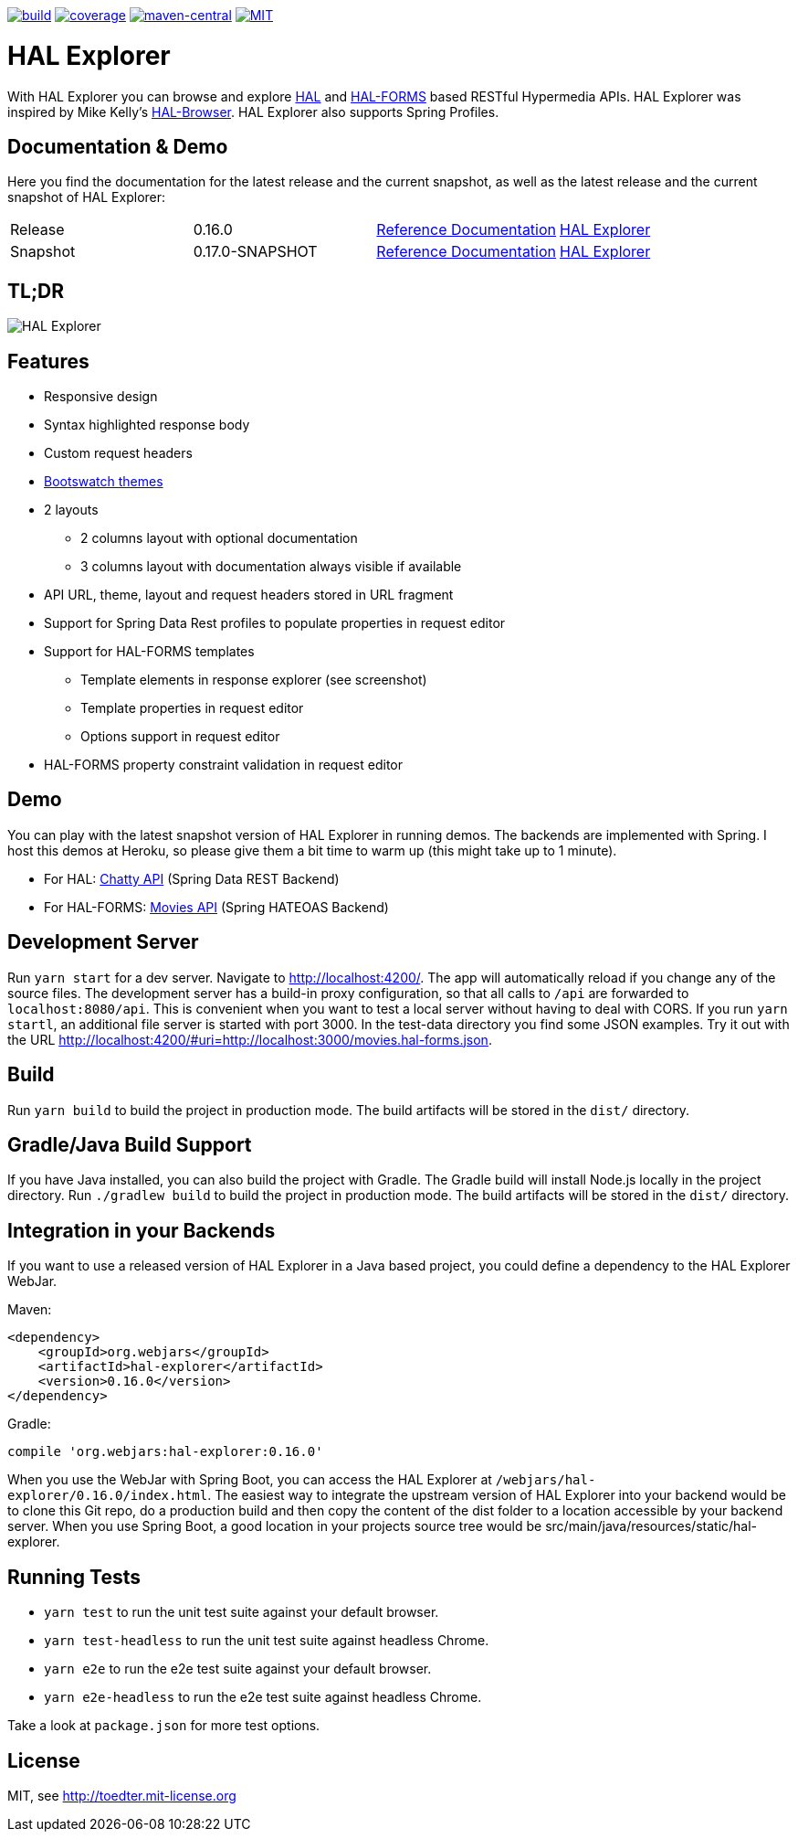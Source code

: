 :doctype: book

image:https://github.com/toedter/hal-explorer/workflows/Build/badge.svg["build", link="https://github.com/toedter/hal-explorer/actions"]
image:https://codecov.io/gh/toedter/hal-explorer/branch/master/graph/badge.svg["coverage", link="https://codecov.io/gh/toedter/hal-explorer"]
image:https://img.shields.io/maven-central/v/org.webjars/hal-explorer?color=green["maven-central", link="https://search.maven.org/artifact/org.webjars/hal-explorer"]
image:https://img.shields.io/badge/license-MIT-blue.svg["MIT", link="http://toedter.mit-license.org"]

= HAL Explorer

With HAL Explorer you can browse and explore http://stateless.co/hal_specification.html[HAL]
and https://rwcbook.github.io/hal-forms/[HAL-FORMS] based RESTful Hypermedia APIs.
HAL Explorer was inspired by Mike Kelly's https://github.com/mikekelly/hal-browser[HAL-Browser].
HAL Explorer also supports Spring Profiles.

== Documentation & Demo

Here you find the documentation for the latest release and the current snapshot,
as well as the latest release and the current snapshot of HAL Explorer:
|===
| Release | 0.16.0 | https://toedter.github.io/hal-explorer/release/reference-doc/[Reference Documentation] | https://toedter.github.io/hal-explorer/release/hal-explorer[HAL Explorer]
| Snapshot | 0.17.0-SNAPSHOT | https://toedter.github.io/hal-explorer/snapshot/reference-doc/[Reference Documentation] | https://toedter.github.io/hal-explorer/snapshot/hal-explorer[HAL Explorer]
|===

== TL;DR

image::./doc/img/hal-explorer.jpg[HAL Explorer]

== Features

* Responsive design
* Syntax highlighted response body
* Custom request headers
* https://bootswatch.com/[Bootswatch themes]
* 2 layouts
** 2 columns layout with optional documentation
** 3 columns layout with documentation always visible if available
* API URL, theme, layout and request headers stored in URL fragment
* Support for Spring Data Rest profiles to populate properties in request editor
* Support for HAL-FORMS templates
** Template elements in response explorer (see screenshot)
** Template properties in request editor
** Options support in request editor
* HAL-FORMS property constraint validation in request editor

== Demo

You can play with the latest snapshot version of HAL Explorer in running demos. The backends
are implemented with Spring. I host this demos at Heroku, so please give them a bit time to warm up (this might take up to 1 minute).

* For HAL: https://chatty42.herokuapp.com/hal-explorer/index.html#theme=Cosmo&url=https://chatty42.herokuapp.com/api[Chatty API] (Spring Data REST Backend)
* For HAL-FORMS: http://hypermedia-movies-demo.herokuapp.com/hal-explorer/index.html#theme=Cosmo&uri=http://hypermedia-movies-demo.herokuapp.com/api/movies/1[Movies API]
(Spring HATEOAS Backend)

== Development Server

Run `yarn start` for a dev server. Navigate to http://localhost:4200/.
The app will automatically reload if you change any of the source files.
The development server has a build-in proxy configuration,
so that all calls to `/api` are forwarded to `localhost:8080/api`.
This is convenient when you want to test a local server without having to deal with CORS.
If you run `yarn startl`, an additional file server is started with port 3000.
In the test-data directory you find some JSON examples. Try it out with the URL
http://localhost:4200/#uri=http://localhost:3000/movies.hal-forms.json.

== Build

Run `yarn build` to build the project in production mode.
The build artifacts will be stored in the `dist/` directory.

== Gradle/Java Build Support

If you have Java installed, you can also build the project with Gradle.
The Gradle build will install Node.js locally in the project directory.
Run `./gradlew build` to build the project in production mode.
The build artifacts will be stored in the `dist/` directory.

== Integration in your Backends

If you want to use a released version of HAL Explorer in a Java based project,
you could define a dependency to the HAL Explorer WebJar.

Maven:
[source,xml]
<dependency>
    <groupId>org.webjars</groupId>
    <artifactId>hal-explorer</artifactId>
    <version>0.16.0</version>
</dependency>

Gradle:
[source, Groovy]
compile 'org.webjars:hal-explorer:0.16.0'

When you use the WebJar with Spring Boot, you can access the HAL Explorer at `/webjars/hal-explorer/0.16.0/index.html`.
The easiest way to integrate the upstream version of HAL Explorer into your backend would be to clone this Git repo,
do a production build and then copy the content of the dist folder to a location accessible by your backend server.
When you use Spring Boot, a good location in your projects source tree would be
src/main/java/resources/static/hal-explorer.

== Running Tests

* `yarn test` to run the unit test suite against your default browser.
* `yarn test-headless` to run the unit test suite against headless Chrome.
* `yarn e2e` to run the e2e test suite against your default browser.
* `yarn e2e-headless` to run the e2e test suite against headless Chrome.

Take a look at `package.json` for more test options.

[[license]]
== License

MIT, see http://toedter.mit-license.org
